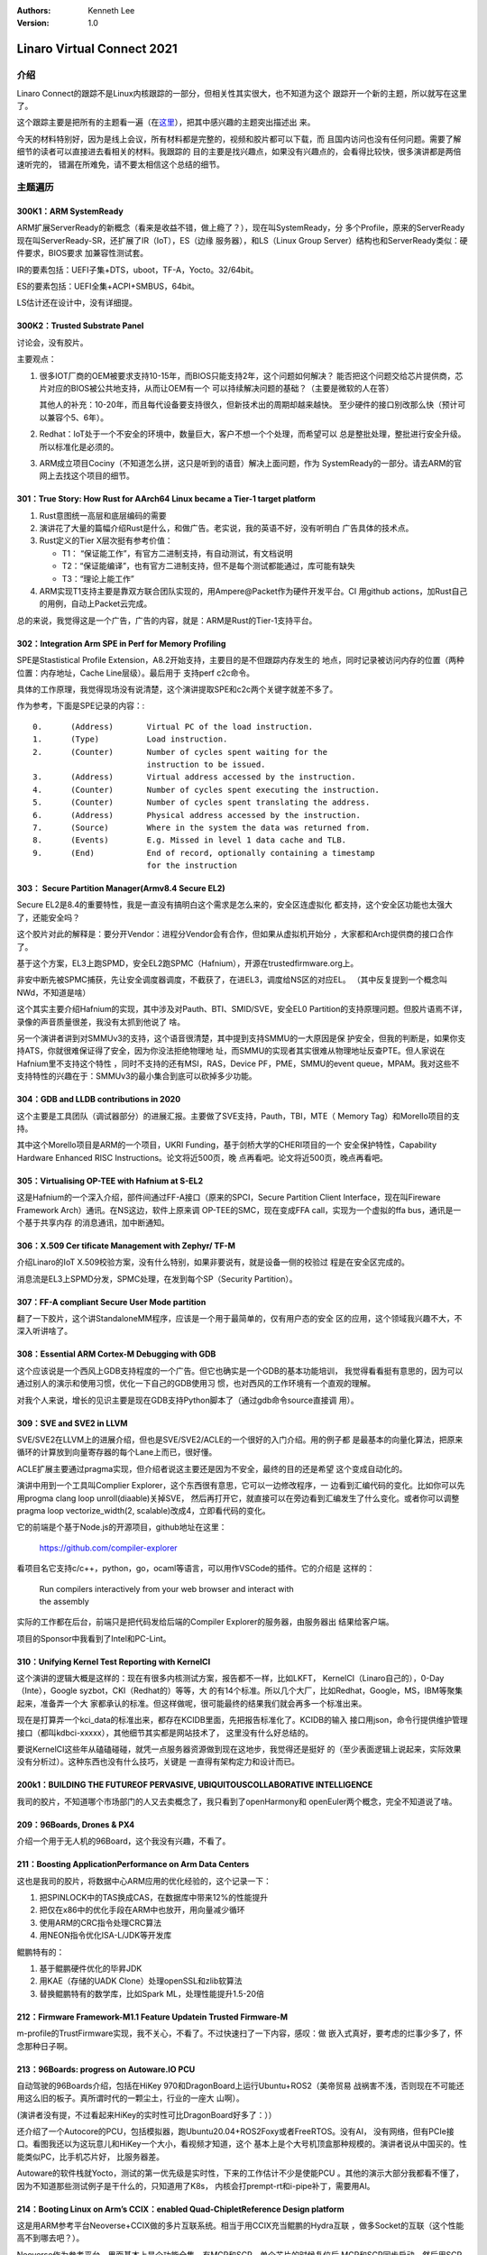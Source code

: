 .. Kenneth Lee 版权所有 2021

:Authors: Kenneth Lee
:Version: 1.0

Linaro Virtual Connect 2021
*****************************

介绍
====
Linaro Connect的跟踪不是Linux内核跟踪的一部分，但相关性其实很大，也不知道为这个
跟踪开一个新的主题，所以就写在这里了。

这个跟踪主要是把所有的主题看一遍（在\ `这里`_\ ），把其中感兴趣的主题突出描述出
来。

.. _`这里`: https://connect.linaro.org/resources/lvc21/

今天的材料特别好，因为是线上会议，所有材料都是完整的，视频和胶片都可以下载，而
且国内访问也没有任何问题。需要了解细节的读者可以直接进去看相关的材料。我跟踪的
目的主要是找兴趣点，如果没有兴趣点的，会看得比较快，很多演讲都是两倍速听完的，
错漏在所难免，请不要太相信这个总结的细节。

主题遍历
=========

300K1：ARM SystemReady
-----------------------
ARM扩展ServerReady的新概念（看来是收益不错，做上瘾了？），现在叫SystemReady，分
多个Profile，原来的ServerReady现在叫ServerReady-SR，还扩展了IR（IoT），ES（边缘
服务器），和LS（Linux Group Server）结构也和ServerReady类似：硬件要求，BIOS要求
加兼容性测试套。

IR的要素包括：UEFI子集+DTS，uboot，TF-A，Yocto。32/64bit。

ES的要素包括：UEFI全集+ACPI+SMBUS，64bit。

LS估计还在设计中，没有详细提。

300K2：Trusted Substrate Panel
--------------------------------
讨论会，没有胶片。

主要观点：

1. 很多IOT厂商的OEM被要求支持10-15年，而BIOS只能支持2年，这个问题如何解决？
   能否把这个问题交给芯片提供商，芯片对应的BIOS被公共地支持，从而让OEM有一个
   可以持续解决问题的基础？（主要是微软的人在答）

   其他人的补充：10-20年，而且每代设备要支持很久，但新技术出的周期却越来越快。
   至少硬件的接口别改那么快（预计可以兼容个5、6年）。

2. Redhat：IoT处于一个不安全的环境中，数量巨大，客户不想一个个处理，而希望可以
   总是整批处理，整批进行安全升级。所以标准化是必须的。

3. ARM成立项目Cociny（不知道怎么拼，这只是听到的语音）解决上面问题，作为
   SystemReady的一部分。请去ARM的官网上去找这个项目的细节。


301：True Story: How Rust for AArch64 Linux became a Tier-1 target platform
----------------------------------------------------------------------------
1. Rust意图统一高层和底层编码的需要

2. 演讲花了大量的篇幅介绍Rust是什么，和做广告。老实说，我的英语不好，没有听明白
   广告具体的技术点。

3. Rust定义的Tier X层次挺有参考价值：

   * T1： “保证能工作”，有官方二进制支持，有自动测试，有文档说明

   * T2：“保证能编译”，也有官方二进制支持，但不是每个测试都能通过，库可能有缺失

   * T3：“理论上能工作”

4. ARM实现T1支持主要是靠双方联合团队实现的，用Ampere@Packet作为硬件开发平台。CI
   用github actions，加Rust自己的用例，自动上Packet云完成。

总的来说，我觉得这是一个广告，广告的内容，就是：ARM是Rust的Tier-1支持平台。

302：Integration Arm SPE in Perf for Memory Profiling
--------------------------------------------------------
SPE是Stastistical Profile Extension，A8.2开始支持，主要目的是不但跟踪内存发生的
地点，同时记录被访问内存的位置（两种位置：内存地址，Cache Line层级）。最后用于
支持perf c2c命令。

具体的工作原理，我觉得现场没有说清楚，这个演讲提取SPE和c2c两个关键字就差不多了。

作为参考，下面是SPE记录的内容：::

        0.      (Address)       Virtual PC of the load instruction.
        1.      (Type)          Load instruction.
        2.      (Counter)       Number of cycles spent waiting for the
                                instruction to be issued.
        3.      (Address)       Virtual address accessed by the instruction.
        4.      (Counter)       Number of cycles spent executing the instruction.
        5.      (Counter)       Number of cycles spent translating the address.
        6.      (Address)       Physical address accessed by the instruction.
        7.      (Source)        Where in the system the data was returned from.
        8.      (Events)        E.g. Missed in level 1 data cache and TLB.
        9.      (End)           End of record, optionally containing a timestamp
                                for the instruction

303： Secure Partition Manager(Armv8.4 Secure EL2)
---------------------------------------------------
Secure EL2是8.4的重要特性，我是一直没有搞明白这个需求是怎么来的，安全区连虚拟化
都支持，这个安全区功能也太强大了，还能安全吗？

这个胶片对此的解释是：要分开Vendor：进程分Vendor会有合作，但如果从虚拟机开始分
，大家都和Arch提供商的接口合作了。

基于这个方案，EL3上跑SPMD，安全EL2跑SPMC（Hafnium），开源在trustedfirmware.org上。

非安中断先被SPMC捕获，先让安全调度器调度，不截获了，在进EL3，调度给NS区的对应EL。
（其中反复提到一个概念叫NWd，不知道是啥）

这个其实主要介绍Hafnium的实现，其中涉及对Pauth、BTI、SMID/SVE，安全EL0
Partition的支持原理问题。但胶片语焉不详，录像的声音质量很差，我没有太抓到他说了
啥。

另一个演讲者讲到对SMMUv3的支持，这个语音很清楚，其中提到支持SMMU的一大原因是保
护安全，但我的判断是，如果你支持ATS，你就很难保证得了安全，因为你没法拒绝物理地
址，而SMMU的实现者其实很难从物理地址反查PTE。但人家说在Hafnium里不支持这个特性
，同时不支持的还有MSI，RAS，Device PF，PME，SMMU的event queue，MPAM。我对这些不
支持特性的兴趣在于：SMMUv3的最小集合到底可以砍掉多少功能。

304：GDB and LLDB contributions in 2020
----------------------------------------
这个主要是工具团队（调试器部分）的进展汇报。主要做了SVE支持，Pauth，TBI，MTE（
Memory Tag）和Morello项目的支持。

其中这个Morello项目是ARM的一个项目，UKRI Funding，基于剑桥大学的CHERI项目的一个
安全保护特性，Capability Hardware Enhanced RISC Instructions。论文将近500页，晚
点再看吧。论文将近500页，晚点再看吧。

305：Virtualising OP-TEE with Hafnium at S-EL2
-----------------------------------------------
这是Hafnium的一个深入介绍，部件间通过FF-A接口（原来的SPCI，Secure Partition
Client Interface，现在叫Fireware Framework Arch）通讯。在NS这边，软件上原来调
OP-TEE的SMC，现在变成FFA call，实现为一个虚拟的ffa bus，通讯是一个基于共享内存
的消息通讯，加中断通知。

306：X.509 Cer tificate Management with Zephyr/ TF-M
-----------------------------------------------------
介绍Linaro的IoT X.509校验方案，没有什么特别，如果非要说有，就是设备一侧的校验过
程是在安全区完成的。

消息流是EL3上SPMD分发，SPMC处理，在发到每个SP（Security Partition）。

307：FF-A compliant Secure User Mode partition
-----------------------------------------------
翻了一下胶片，这个讲StandaloneMM程序，应该是一个用于最简单的，仅有用户态的安全
区的应用，这个领域我兴趣不大，不深入听讲啥了。

308：Essential ARM Cortex-M Debugging with GDB
------------------------------------------------
这个应该说是一个西风上GDB支持程度的一个广告。但它也确实是一个GDB的基本功能培训，
我觉得看看挺有意思的，因为可以通过别人的演示和使用习惯，优化一下自己的GDB使用习
惯，也对西风的工作环境有一个直观的理解。

对我个人来说，增长的见识主要是现在GDB支持Python脚本了（通过gdb命令source直接调
用）。

309：SVE and SVE2 in LLVM
--------------------------
SVE/SVE2在LLVM上的进展介绍，但也是SVE/SVE2/ACLE的一个很好的入门介绍。用的例子都
是最基本的向量化算法，把原来循环的计算放到向量寄存器的每个Lane上而已，很好懂。

ACLE扩展主要通过pragma实现，但介绍者说这主要还是因为不安全，最终的目的还是希望
这个变成自动化的。

演讲中用到一个工具叫Complier Explorer，这个东西很有意思，它可以一边修改程序，一
边看到汇编代码的变化。比如你可以先用progma clang loop unroll(diaable)关掉SVE，
然后再打开它，就直接可以在旁边看到汇编发生了什么变化。或者你可以调整pragma loop
vectorize_width(2, scalable)改成4，立即看代码的变化。

它的前端是个基于Node.js的开源项目，github地址在这里：

        https://github.com/compiler-explorer

看项目名它支持c/c++，python，go，ocaml等语言，可以用作VSCode的插件。它的介绍是
这样的：

        | Run compilers interactively from your web browser and interact with
        | the assembly

实际的工作都在后台，前端只是把代码发给后端的Compiler Explorer的服务器，由服务器出
结果给客户端。

项目的Sponsor中我看到了Intel和PC-Lint。

310：Unifying Kernel Test Reporting with KernelCI
--------------------------------------------------
这个演讲的逻辑大概是这样的：现在有很多内核测试方案，报告都不一样，比如LKFT，
KernelCI（Linaro自己的），0-Day（Inte），Google syzbot，CKI（Redhat的）等等，大
的有14个标准。所以几个大厂，比如Redhat，Google，MS，IBM等聚集起来，准备弄一个大
家都承认的标准。但这样做呢，很可能最终的结果我们就会再多一个标准出来。

现在是打算弄一个kci_data的标准出来，都存在KCIDB里面，先把报告标准化了。KCIDB的输入
接口用json，命令行提供维护管理接口（都叫kdbci-xxxxx），其他细节其实都是网站技术了，
这里没有什么好总结的。

要说KernelCI这些年从磕磕碰碰，就凭一点服务器资源做到现在这地步，我觉得还是挺好
的（至少表面逻辑上说起来，实际效果没有分析过）。这种东西也没有什么技巧，关键是
一直得有架构定力和设计而已。

200k1：BUILDING THE FUTUREOF PERVASIVE, UBIQUITOUSCOLLABORATIVE INTELLIGENCE
-----------------------------------------------------------------------------
我司的胶片，不知道哪个市场部门的人又去卖概念了，我只看到了openHarmony和
openEuler两个概念，完全不知道说了啥。

209：96Boards, Drones & PX4
----------------------------
介绍一个用于无人机的96Board，这个我没有兴趣，不看了。

211：Boosting ApplicationPerformance on Arm Data Centers
---------------------------------------------------------
这也是我司的胶片，将数据中心ARM应用的优化经验的，这个记录一下：

1. 把SPINLOCK中的TAS换成CAS，在数据库中带来12%的性能提升

2. 把仅在x86中的优化手段在ARM中也放开，用向量减少循环

3. 使用ARM的CRC指令处理CRC算法

4. 用NEON指令优化ISA-L/JDK等开发库

鲲鹏特有的：

1. 基于鲲鹏硬件优化的毕昇JDK

2. 用KAE（存储的UADK Clone）处理openSSL和zlib软算法

3. 替换鲲鹏特有的数学库，比如Spark ML，处理性能提升1.5-20倍

212：Firmware Framework-M1.1 Feature Updatein Trusted Firmware-M
-----------------------------------------------------------------
m-profile的TrustFirmware实现，我不关心，不看了。不过快速扫了一下内容，感叹：做
嵌入式真好，要考虑的烂事少多了，怀念那种日子啊。

213：96Boards: progress on Autoware.IO PCU
-------------------------------------------
自动驾驶的96Boards介绍，包括在HiKey 970和DragonBoard上运行Ubuntu+ROS2（美帝贸易
战祸害不浅，否则现在不可能还用这么旧的板子。真所谓时代的一颗尘土，行业的一座大
山啊）。

(演讲者没有提，不过看起来HiKey的实时性可比DragonBoard好多了：））

还介绍了一个Autocore的PCU，包括模拟器，跑Ubuntu20.04+ROS2Foxy或者FreeRTOS。没有AI，
没有网络，但有PCIe接口。看图我还以为这玩意儿和HiKey一个大小，看视频才知道，这个
基本上是个大号机顶盒那种规模的。演讲者说从中国买的。性能类似PC，比手机芯片好，
比服务器差。

Autoware的软件栈就Yocto，测试的第一优先级是实时性，下来的工作估计不少是使能PCU
。其他的演示大部分我都看不懂了，因为不知道那些测试例子是干什么的，只知道用了K8s，
内核会打prempt-rt和i-pipe补丁，需要用AI。

214：Booting Linux on Arm’s CCIX：enabled Quad-ChipletReference Design platform
-----------------------------------------------------------------------------------
这是用ARM参考平台Neoverse+CCIX做的多片互联系统。相当于用CCIX充当鲲鹏的Hydra互联
，做多Socket的互联（这个性能高不到哪去吧？）。

Neoverse作为参考平台，里面基本上是个功能全集，有MCP和SCP。单个芯片的时候复位后
MCP和SCP同步启动，然后用SCP启动CPU，然后就是：

* BL1：应用核的第一步初始化

* BL2：EL3安全启动

* BL31：EL3 Runtime (GIC, SCMI初始化）

* BL32：安全EL1初始化(UEFI MM)

* BL33：非安全初始化（UEFI）

* Grub：Firmware之外的东西

这样一个启动过程。这个胶片倒是让我正经学了一次ARM推荐的启动过程了。从描述来说，
很多时间是花在GIC和SCMI的初始化上的，因为要在多个Chip间分配MMIO地址和中断编号。

另一部分工作就是调整NUMA相关的几张ACPI表：MADT（GIC），SRAT，HMAT。

215：PKCS#11 in OP-TEE
-----------------------
PKCS#11是一个访问密码令牌的API标准，又叫Cryptoki（Crypto Key的意思）。传统的做
法不用OP-TEE，是运行系统，通过I2C之类的协议访问加密卡，让加密卡完成相关的加解密，
这个胶片讲一个方案，把加密卡的部分放到OP-TEE中去完成，全部提供源代码。

我其实一直对把CPU分成S和NS两个部分有疑问：为什么分成两个部分就安全了呢？这和特
权级本质有什么区别？首先光靠这个你没法防我把硬件拆下来读数据的，对吧？那就是数
据请求变得更难而已，但你还是共享同一个CPU，只是CPU处于不同状态而已。剩下的而保护
可能就是内存的分割，让部分内存在另一个状态下不可见，这种加上很大的工作量（安全
区要另外的程序），寻求一个心理安慰，真的就比靠特权级隔离更加好吗？

216：EFI Secure Boot of LEDGE RP on STM32MP1, KEK provisioning and direct booting of Linux
-------------------------------------------------------------------------------------------
我看到STM32这几个字，就决定不看了。

217：Zephyr on Jailhouse Hypervsior
------------------------------------
这是个工作报告，用Jailhouse虚拟机把i.MX分成西风和Linux两个部分运行。得个知字。

218：Suppor ting Qualcomm wcn3680 on Android and upstream
----------------------------------------------------------
这也是个工作报告，wcn3680是用在刷卡机上的，我都不明白干嘛要跑Android（这个工作
还跑Debian），不少工作是处理wpa_supplicant wifi网卡驱动。也是得个知字。

219：Enabling Collaborative Processor Performance Control (CPPC) on Arm Platforms
----------------------------------------------------------------------------------
CPPC是一个ACPI特性，用于管理CPU的性能范围（在调频的时候），原来是在Intel上做的
。这个胶片介绍ARM上的工作，大概的原理是在OS一侧监控性能范围，如果需要调整了，就
通过SCMI接口控制SCP去进行DVFS调频。ARMv8.4的AMU标准支持这个监控功能，通过系统寄存器
控制（不是MMIO）。

220：Generic image approach and LEDGE RP
-----------------------------------------
边缘服务器的参考平台，值得看的是选择的方案：
Uboot/EDK2可选，optee，linux kernel。
目标硬件包括ARM32，ARM64和x86，但实际开发是用qemu搞定的。对我来说，主要是知道：
qemu现在支持安全OS跑进来了？有空得试试。

221：Large Virtual Address support (52-bit) in ARM64 kernel
------------------------------------------------------------
ARMv8.2-LVA特性使能，4PB的虚拟空间（Intel最大支持到57位VA，52位PA）。和原来48位相比，
仍用3级页表，但第一级页表规模变大（Intel用了5级页表）。

实现目标是单二进制支持多中页表长度。这带来一个问题，48位的时候内核起始地址在
0xFFFF 0000 0000 0000，52位的时候就变成0xFFF0 0000 0000 0000了，这两个地址不一
样，没法放在一个Image中，所以只能想48位对齐，都放0xFFFF ....中。这样就需要重新
调整比如kdump这样的工具。

这个特性可以用qemu来验证的。

222：A networking chipat the heart of an Arm-on-Arm workstation?
------------------------------------------------------------------
NXP LX2160A网络芯片的使能，A72x16的片子，比一般PC快，比服务器慢，编Linux内核11
多分钟。uboot/UEFI可选。作者想着要当PC用。

112：Devicetree BOF
--------------------
讨论DTS有关的东西。我感兴趣的几个信息：

1. 有人考虑做DTS转ACPI表的工作，一种场合是这样的：我Host上是DTS的，但我要起一个依赖ACPI
   的操作系统，比如Windows。我想：反过来，我服务器上跑手机需要反着做吗？看起来，答案是不
   需要，因为这是我虚拟机配置的问题，和本地应用没啥关系。

2. SystemReady在server上选ACPI，但没有打算断DTS，对ARM来说，这会长期共存。

3. 讨论中反复谈到一个概念叫System Device Tree，我从上下文中感觉，这好像是一种标
   准化DTS格式和内容的手段，因为很多接口，比如remotePRC，每家都是不同的。有人还
   提到，部分硬件是可编程的，接口可以动态改变，预计这也是System Device Tree要解
   决的问题之一。

4. EBBR公开维护，不是ARM控制的社区标准

5. 本来想听听风河对DTS的观点的，但语音断断续续的，不知道说了啥，只听到一个观点
   是vxworks和linux共享dts现在看来运作良好。

6. 当前Kernel 4000 binding， 1000+ schemas，

113：TENSORFLOWLITE DELEGATES ON ARM-BASED DEVICES
---------------------------------------------------
就是一个NXP的TensorFlow使能工作，没啥东西。

114：The Case for UEFI Boot on Arm-powered IoT Devices (Again)
---------------------------------------------------------------
没意思，不看。

115：SystemReady SR and ES
---------------------------
入门级的介绍，没有什么可看的。

116：Physical Attack Mitigation
--------------------------------
主要介绍MCUboot的安全启动方案（非要说得标题上那么高大上），主要是防比如通过一个
干扰，导致执行跳过一段代码执行，或者导致某个循环提早结束什么的。

这类攻击是有成熟的平台的，比如Chip Whisperer，可以通过化学药剂，激光，声音等对
目标系统造成干扰。MCUBoot针对这种攻击把启动的每一步都包在一个FIH_CALL和
fih_not_eq()的处理，把判断条件变复杂，让简单的物理位变化干扰不了执行流程。

这是挺好的一个初步了解物理攻防手段的入门教程。

117：SystemReady IR in practice
--------------------------------
i.MX一个平台符合IR的过程介绍，主要是演示，呈现为最终用UEFI启动几个（注意，是几
个，这是SystemReady证明这个方案具有通用性的手段）规定的标准OS。

从演示来看，它用uboot启动指定的UEFI，带特定的命令行（sct），然后加载ebbr.seq文
件得到一个测试菜单系统，可以选择一组测试例，测试完成后从存储中取出日志文件看结
果就可以了（需要格式转换）。完成测试后，即使用UEFI命令启动多个OS映像，然后就算
通过Certification了。

118：The Qualcomm IPA Driver
-----------------------------
IPA是高通SoC连Modem的设备，所以，这本质是一个网卡驱动的开发过程。这东西本来就开
源的，只是没有upstream，这个介绍就是介绍这个upstream而已。

但这个过程对于习惯于私有商业开发去理解开源开发还是挺有帮助的。

我highlight部分我平时在说服内部开发者老要解释的一些情况：

1. HAL层被Linux Maintainer质疑了。这是显然的事情，内部开发者都习惯做各种各样的
   HAL，但HAL对于每个具体被Abstract的系统来说，都是成本。所以，不要在合入人家
   系统的时候那么

2. 第一个RFC 2018年的，到现在也做了3年了。这仅仅是一个驱动（不是框架）。这个时
   间也许可以作为我们打算上传主线工作的一个参考。当然这个代码原始规模确实很大，
   估计在20万行以上，但实际上上传的时候减掉了一半以上的代码了。这其实一个架构
   代码和产品化代码的差别，说明为什么我们需要同时维护架构主线和战地分支，产品化
   分支是免不了要飞线的，但只有这一个飞线的版本，肯定也是不够的。

3. 更有趣的是：简单删除了10万行以上的代码后，代码还是被放弃了。社区根本不想收：
   原因是：

   * 太大，难以理解它的复杂性

   * 功能被组合在了一起

   * 代码风格和Linux对不上，重复代码

   * 代码设计和Linux的经验不一致（我觉得大部分都是老代码跟不上技术进步），比如
     学会了workqueue，无论什么情况都用workqueue，但更能优化代码的threaded
     interrupt就不用，在“能跑就好”，赚钱第一的理念下，这种东西就没人管了。从这
     个角度来说，架构分支的存在，和战地分支的博弈，是架构能够长治久安的基本手段。

     类似的问题还有，多余的锁范围，没有使用NAPI等等。

   * 从不会使用的代码：商业代码最喜欢干的事情，代码反正也写了，等着以后用，反正
     能跑就行，你们管不着我。在架构版本上，就有人管得着你了：）

   * 大量#ifdef...

   * 等等。

4. 不要用ioctl, bug()和不要封装内核的公共设施，这一点也是Linux越来越重视整体统
   一构架和对外呈现的一个标志。

5. IPA有特殊的路由功能，但现在都还没有上传成功。这是一种常见的情形，你做一个特
   定的产品，这个产品的功能是固定的，所以你把部分路径组合在一个模块内（包括硬件
   模块内），这很正常，但Linux本身有自己的架构，路由就是路由，端口就是端口，你
   要加一个路由进去，就要修改它原来的架构空间，然后才能让你进去。这个场景解释了
   为什么很多时候拉分支是必须的。

6. 还有一个经常发生的场景也发生在这个产品上：在上传的过程中，另一个框架（Intel
   的WWAN）上线了，又得停下来进行配合。

7. 在上传的过程中，downstream的那个代码，还是在发展，而预计还需要存活很长一段时
   间，Bug也不能指望在两边共享，这些都是必须面对的现实。这告诉我们，拉了分支，就
   不要指望什么Share开发，Share开发的前提就是你不要拉分支。但不来分支针对不同的
   Topic，就是成本。这是我们进行架构权衡的基础。

8. 演讲者有一个归纳特别好：upstream code我们重视的是质量（我理解这包括构架质量
   和测试质量），downstream code我们重视的是符合进度要求和pass the test。后面这个
   pass the test是精要：）。

   这个归纳还有其他说法：upstream code是为演进（就是我说的为架构），downstream
   code是为了特定的平台，特定的生命周期（就是我说的战地版本）。

还有其他一些值得关注的观点：

1. 推荐使用BQL，这个特性3.3开始有的，看来是类似qdisc的其中一个队列算法，下来我
   再看看。

   https://www.coverfire.com/articles/queueing-in-the-linux-network-stack/#:~:text=Byte%20Queue%20Limits%20%28BQL%29%20is%20a%20new%20feature,to%20avoid%20starvation%20under%20the%20current%20system%20conditions.


120：Moving to DMA-BUF Heaps:Now is the Time!
----------------------------------------------

.. note::

   不了解什么是DMA-BUF的读者需要自己去学习一下，本文不假设这种情况。

   其实本质是把DMA需要的数据放到一起，以便每个驱动和用户态拿到这个数据结构都可
   以map它。

DMA-BUF支持在用户态分一片然后作为堆来分配，通过/dev/dma_heap设备来提供，封装了
一个C++的访问接口，class BufferAllocator::Alloc()。我觉得猜都能猜到怎么实现的，
不细看了。

不要值得补一句的是这个设计的目标，它是要解决是让用户态去控制整个DMA-BUF的属性，
比如你的Buf传递路径上，有人要求物理地址连续，这个事情你让驱动给你分配（比如你让
机顶盒的Tuner来给你分配这个空间），它根本不知道这个业务的属性和它需要经过的
pipeline，这个问题就无解了。

121：Firmware Configuration Framework in TF-A and Chain of Trust
-----------------------------------------------------------------
这也是一个标准化的工作，是把ARM的BLx的各种设备属性都通过fconf接口
通过get_property的方式访问出来。

122：Trust Ain’t Easy:Challenges of TEE Security
---------------------------------------------------

.. sidebar:: 架构思考

   这个问题让我想起经常在做架构（包括解释《道德经》）时的一个经验：人们总是很容
   易被一个概念（所谓“名”）所绑定。比如说，做安全，真正要解剖这个概念，你要定义
   的是你要从什么上下文中，保护什么信息，为什么这些信息得到了保护。但讨论这个问
   题太难的，人们就会更容易想去讨论enclave，讨论SGX，讨论TrustZone，甚至连客户
   都可以接受：有了这个名字，我的系统就安全了。但没有人愿意去讨论真正的信息保护
   的逻辑。

   做计划也是，很多项目经理都希望我们可以有一个计划，设计，开发，测试这样一个循
   环，这样我们的事情就成了。但对于复杂的项目，我们需要定位几个路径目标，然后设
   计验证，调整路径目标，再设计验证，再调整路径目标，这是一个现实情况，但这个不
   容易描述，不容易思考，他们就接受不了了。就算有些项目经理接受了所谓的“迭代交
   付”，他们同样接受不了第一个迭代做了3个特性，第二个迭代再做1个特性，并且废掉
   两个特性。他们说：“这怎么可以？”，你看这句话，表达的是一种“期望”，但从接受客
   观现实的角度，我们要做一个摸路的事情，这不是很自然的规律吗？好比你要走出一座
   大山，你不能不走，但走出去一段，发现这段路方向不对，你不是很自然需要换路走吗
   ？（当然退到哪里需要设计，这也是架构设计提供帮助的地方），你怎么可能认为你需
   要死活的要往前走呢？

   说到底，这些问题就是个是否负责的问题，就好像前面这个大山的问题，如果这是你自
   己的事情，走不出大山你自己的命都会交代在这里，你就会更“理智”，而不是维护你建
   立的“名”。如果你进行要证明“这事情不是我的责任，结果如何有别人背锅”，那人就会
   更容易被“名”绑定。他们希望自己做的每件事都和目标搭上关系，至于对这些事情的排
   序和取舍，他们就管不到了。所以，管理和战略设计中，形势情（
   :doc:`../道德经直译/形势情`\ ），需要把“情”放到这么高的地位，因为一群人的决
   策中，不能把这群人逼到达成目标就是“为自己活着”的位置上，这个事情就会流于“名”
   这个表面，就不会有集体的力量了。
   
这个演讲看来回答我前面关于TEE的设计思路的问题，开一个安全区，其实物理上就是隔离
的，只是分享CPU算力而已。这是它和特权级的主要区别。

另外，其实这个演讲我感觉更多的是设计理念上的交流，作者是一家专门做TEE解决方案公
司的Cofounder，算是这个领域有很多经验的架构师吧，不少观点挺值得讨论的。

演讲者一个观点我很赞同：现在TEE的安全策略，其实不是Consistent的，并没有回答每个
对象被限定的空间在哪里。你不允许进程访问某片内存，并不能保证它不能通过设备（比
如DMA引擎）作为跳板去访问这片内存，这些Trust Zone并不能解决，必须在解决方案层面
来给方案，而这个方案不会简单，因为你要一个个系统组件去确定他们的身份和它们可以
访问的范围。如果考虑你要跨产品支持一样的特征，这就会更困难。

所以，整个设计的难度其实是你怎么分配隔间，TrustZone不是一个安全解决方案，而是一
个“可能可以为你设计隔间提供帮助的基础设施”。

演讲者还有一个观点我也很赞同：特性做得好，没有什么意义，关键是你能否在你需要用
的时候，它有Availability。所以做生态架构，关键支持哪些发行版显得那么重要。你自
己做一个版本，然后说，某某特性我已经有了，结果客户又不用你那个版本，这个所谓“有
了”，虚伪得很。（演讲者用的例子）

最后，演讲者有一个从其他工业借过来的安全团队的设计方向：

* Certificatation

* Vulerability跟踪 & 0-day测试

* 持续升级

所以，本质上，这个工作不是一个“建设性”工作，而是一个攻击-修补的一个“反面性”工作。

我觉得这个演讲捅破了不少皇帝的新衣，但也没有提出什么解决方案。

123：Qualcomm upstream update
------------------------------
高通芯片的驱动上传状态，高通也算是正式“拥抱开源”了，之前好像可没有这么主动。

200k3：Android Automotive OS
-----------------------------
Google的Keynote，Android用于车上，主要做车的多媒体系统，状态显示等（原话是
Android System for Autmotive Entertaiment），所以基本上还是个Android，还是基于
Linux内核的，就是不知道这玩意儿要不要做车规认证啊。

但这和手机还是不同的，手机绑定一个人，车绑定多个驾驶员，甚至服务车上不同位置上
的不同用户，手机需要Wifi，车不需要，等等。

解决方案依赖虚拟化（觉得车芯片可以拆虚拟化功能的可以死心了），Android部分作为
Host的一个虚拟机运行，下面全部设备使用virtio来实现（加入相关标准和社区组织，看
来是基本构架的一部分），包括virtio-snd/gpu/video/scmi。所以，Android一侧可以完全
看不到实际硬件，包括不需要看到vehicle bus，直接通过vsock通讯就可以了。

方案依赖TrustZone，但没说为什么，估计是等Vendtor自己想应用场景。

方案对Kernel的维护时长是6年。其中提到一个数据比较有趣：2019年92%的被Google SPL
程序识别为安全漏洞的问题，都在LTS中已经修复了。从这个角度来说，LTS的安全漏洞保
护还有有效果的。对Google来说，现在的问题就是维护时限了。

对于性能，最大的问题是，车里的硬件又不能升级，后面新应用出来了，怎么保证性能够
？我是觉得这个问题无解，因为摩尔定律还是基本存在的，唯一的方法是让硬件升级吧。

可靠性的主要应对是CarWatchdog，这和一般意义的Watchdog，它似乎一个主动服务，会查
所有有可能有问题的调度和服务，如果这些调度和服务不正常，就根据策略采取动作。

小结
=====

内容没有什么可以总结的，我看到的特征有两个：

1. 投入上，还是过去那样，嵌入式的投入比较多，IoT第一，Android的分量一直在下降，
   服务器只有少数人完，大玩家都没有进来。主要是ARM和华为在Linaro投。

2. 今年的项目管理可能好了，因为看起来每个独立技术介绍都挺清楚的。但也许是因为现
   在我不用背责任，对目标没有期望了？
